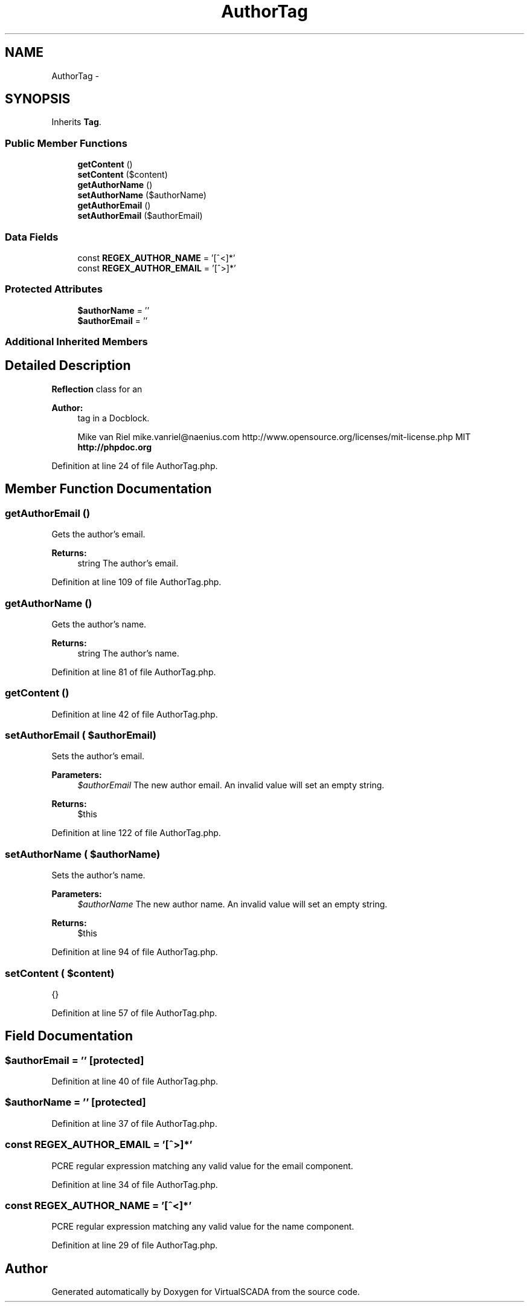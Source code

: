 .TH "AuthorTag" 3 "Tue Apr 14 2015" "Version 1.0" "VirtualSCADA" \" -*- nroff -*-
.ad l
.nh
.SH NAME
AuthorTag \- 
.SH SYNOPSIS
.br
.PP
.PP
Inherits \fBTag\fP\&.
.SS "Public Member Functions"

.in +1c
.ti -1c
.RI "\fBgetContent\fP ()"
.br
.ti -1c
.RI "\fBsetContent\fP ($content)"
.br
.ti -1c
.RI "\fBgetAuthorName\fP ()"
.br
.ti -1c
.RI "\fBsetAuthorName\fP ($authorName)"
.br
.ti -1c
.RI "\fBgetAuthorEmail\fP ()"
.br
.ti -1c
.RI "\fBsetAuthorEmail\fP ($authorEmail)"
.br
.in -1c
.SS "Data Fields"

.in +1c
.ti -1c
.RI "const \fBREGEX_AUTHOR_NAME\fP = '[^\\<]*'"
.br
.ti -1c
.RI "const \fBREGEX_AUTHOR_EMAIL\fP = '[^\\>]*'"
.br
.in -1c
.SS "Protected Attributes"

.in +1c
.ti -1c
.RI "\fB$authorName\fP = ''"
.br
.ti -1c
.RI "\fB$authorEmail\fP = ''"
.br
.in -1c
.SS "Additional Inherited Members"
.SH "Detailed Description"
.PP 
\fBReflection\fP class for an 
.PP
\fBAuthor:\fP
.RS 4
tag in a Docblock\&.
.PP
Mike van Riel mike.vanriel@naenius.com  http://www.opensource.org/licenses/mit-license.php MIT \fBhttp://phpdoc\&.org\fP
.RE
.PP

.PP
Definition at line 24 of file AuthorTag\&.php\&.
.SH "Member Function Documentation"
.PP 
.SS "getAuthorEmail ()"
Gets the author's email\&.
.PP
\fBReturns:\fP
.RS 4
string The author's email\&. 
.RE
.PP

.PP
Definition at line 109 of file AuthorTag\&.php\&.
.SS "getAuthorName ()"
Gets the author's name\&.
.PP
\fBReturns:\fP
.RS 4
string The author's name\&. 
.RE
.PP

.PP
Definition at line 81 of file AuthorTag\&.php\&.
.SS "getContent ()"

.PP
Definition at line 42 of file AuthorTag\&.php\&.
.SS "setAuthorEmail ( $authorEmail)"
Sets the author's email\&.
.PP
\fBParameters:\fP
.RS 4
\fI$authorEmail\fP The new author email\&. An invalid value will set an empty string\&.
.RE
.PP
\fBReturns:\fP
.RS 4
$this 
.RE
.PP

.PP
Definition at line 122 of file AuthorTag\&.php\&.
.SS "setAuthorName ( $authorName)"
Sets the author's name\&.
.PP
\fBParameters:\fP
.RS 4
\fI$authorName\fP The new author name\&. An invalid value will set an empty string\&.
.RE
.PP
\fBReturns:\fP
.RS 4
$this 
.RE
.PP

.PP
Definition at line 94 of file AuthorTag\&.php\&.
.SS "setContent ( $content)"
{} 
.PP
Definition at line 57 of file AuthorTag\&.php\&.
.SH "Field Documentation"
.PP 
.SS "$authorEmail = ''\fC [protected]\fP"

.PP
Definition at line 40 of file AuthorTag\&.php\&.
.SS "$authorName = ''\fC [protected]\fP"

.PP
Definition at line 37 of file AuthorTag\&.php\&.
.SS "const REGEX_AUTHOR_EMAIL = '[^\\>]*'"
PCRE regular expression matching any valid value for the email component\&. 
.PP
Definition at line 34 of file AuthorTag\&.php\&.
.SS "const REGEX_AUTHOR_NAME = '[^\\<]*'"
PCRE regular expression matching any valid value for the name component\&. 
.PP
Definition at line 29 of file AuthorTag\&.php\&.

.SH "Author"
.PP 
Generated automatically by Doxygen for VirtualSCADA from the source code\&.
